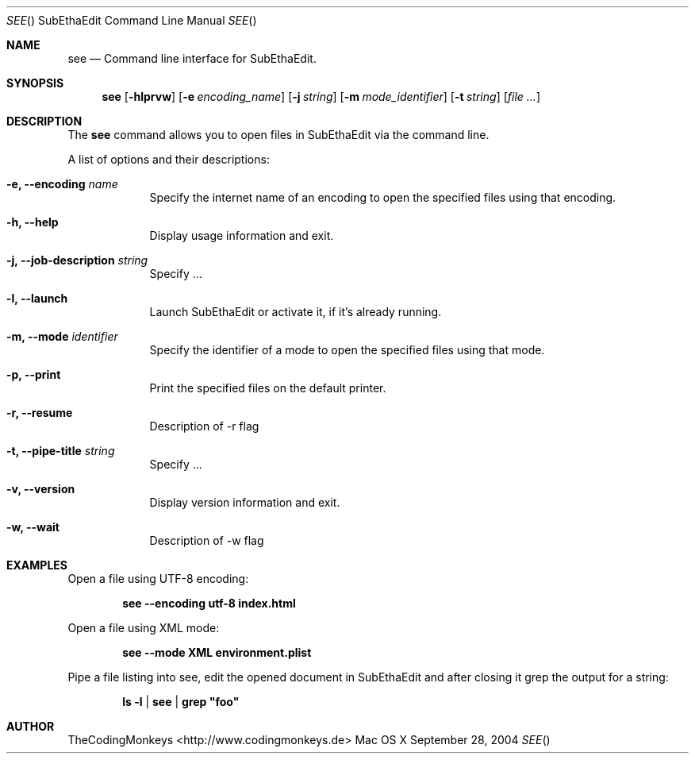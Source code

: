 .\"Modified from man(1) of FreeBSD, the NetBSD mdoc.template, and mdoc.samples.
.\"See Also:
.\"man mdoc.samples for a complete listing of options
.\"man mdoc for the short list of editing options
.\"/usr/share/misc/mdoc.template
.\"
.\" nroff -msafer -mandoc see.1 | less
.\"
.Dd September 28, 2004               \" DATE 
.Dt SEE "" "SubEthaEdit Command Line Manual"     \" Program name and manual section number 
.Os "Mac OS X"
.Sh NAME                 \" Section Header - required - don't modify 
.Nm see
.\" The following lines are read in generating the apropos(man -k) database. Use only key
.\" words here as the database is built based on the words here and in the .ND line. 
.\" .Nm Other_name_for_same_program(),
.\" .Nm Yet another name for the same program.
.\" Use .Nm macro to designate other names for the documented program.
.Nd Command line interface for SubEthaEdit.
.Sh SYNOPSIS             \" Section Header - required - don't modify
.Nm
.Op Fl hlprvw
.Op Fl e Ar encoding_name
.Op Fl j Ar string
.Op Fl m Ar mode_identifier
.Op Fl t Ar string
.\" .Op Ar file              \" [file]
.Op Ar                   \" [file ...]
.\" .Ar arg0                 \" Underlined argument - use .Ar anywhere to underline
.\" arg2 ...                 \" Arguments
.Sh DESCRIPTION          \" Section Header - required - don't modify
The
.Nm
command allows you to open files in SubEthaEdit via the command line.
.Pp                      \" Inserts a space
A list of options and their descriptions:
.Bl -tag -width -indent  \" Differs from above in tag removed 
.It Fl e, -encoding Ar name
Specify the internet name of an encoding to open the specified files using that encoding.
.It Fl h, -help
Display usage information and exit.
.It Fl j, -job-description Ar string
Specify ...
.It Fl l, -launch
Launch SubEthaEdit or activate it, if it's already running.
.It Fl m, -mode Ar identifier
Specify the identifier of a mode to open the specified files using that mode.
.It Fl p, -print
Print the specified files on the default printer.
.It Fl r, -resume
Description of -r flag
.It Fl t, -pipe-title Ar string
Specify ...
.It Fl v, -version
Display version information and exit.
.It Fl w, -wait
Description of -w flag
.El                      \" Ends the list
.Pp
.\" .Sh ENVIRONMENT      \" May not be needed
.\" .Bl -tag -width "ENV_VAR_1" -indent \" ENV_VAR_1 is width of the string ENV_VAR_1
.\" .It Ev ENV_VAR_1
.\" Description of ENV_VAR_1
.\" .It Ev ENV_VAR_2
.\" Description of ENV_VAR_2
.\" .El                      
.\" .Sh FILES                \" File used or created by the topic of the man page
.Sh EXAMPLES
Open a file using UTF-8 encoding:
.Pp
.Dl see --encoding utf-8 index.html
.Pp
Open a file using XML mode:
.Pp
.Dl see --mode XML environment.plist
.Pp
Pipe a file listing into see, edit the opened document in SubEthaEdit and after closing it grep the output for a string:
.Pp
.Dl ls -l | see | grep \&"foo\&"
.\" .Sh BUGS              \" Document known, unremedied bugs 
.\" .Sh HISTORY           \" Document history if command behaves in a unique manner 
.Sh AUTHOR
TheCodingMonkeys <http://www.codingmonkeys.de>
.\" .Sh SEE ALSO
